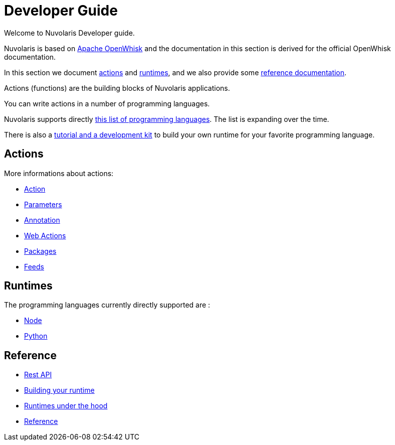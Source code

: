 = Developer Guide

Welcome to Nuvolaris Developer guide. 

Nuvolaris is based on link:https://openwhisk.apache.org[Apache OpenWhisk] and the documentation in this section is derived for the official OpenWhisk documentation.

In this section we document xref:development-actions[actions] and xref:development-runtimes[runtimes], and we also provide some xref:development-references[reference documentation].

Actions (functions) are the building blocks of Nuvolaris applications.

You can write actions in a number of programming languages. 

Nuvolaris supports directly xref:development-runtimes[this list of programming languages]. The list is expanding over the time.

There is also a xref:actions-actionloop.adoc[tutorial and a development kit] to build your own runtime for your favorite programming language.


[[development-actions]]
== Actions

More informations about actions:

* xref:actions.adoc[Action]
* xref:parameters.adoc[Parameters]
* xref:annotations.adoc[Annotation]
* xref:webactions.adoc[Web Actions]
* xref:packages.adoc[Packages]
* xref:feeds.adoc[Feeds]

[[development-runtimes]]
== Runtimes

The programming languages currently directly supported are :

* xref:actions-nodejs.adoc[Node]
* xref:actions-python.adoc[Python]
//* xref:actions-golang.adoc[Go]
//* xref:actions-java.adoc[Java]
//* xref:actions-php.adoc[PHP]

[[development-references]]
== Reference

* xref:rest_api.adoc[Rest API]
* xref:actions-actionloop.adoc[Building your runtime]
* xref:actions-new.adoc[Runtimes under the hood]
* xref:references.adoc[Reference]
